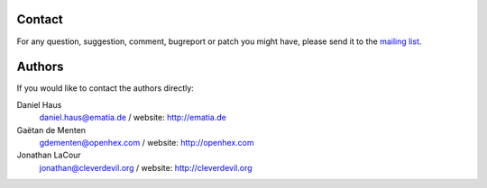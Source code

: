 =======
Contact
=======

For any question, suggestion, comment, bugreport or patch you might have, 
please send it to the `mailing list <http://groups.google.com/group/sqlelixir/topics>`_.

.. I would have liked to include a form to subscribe directly to the group
.. but it doesn't seem to be possible to do forms with rst.

.. <table class="subscribe">
..  <form action="http://groups.google.com/group/sqlelixir/boxsubscribe">
.. 	    <tr><th colspan="2">Subscribe to the list !</th></tr>
..      <tr> 
..          <td>Email: <input type=text name=email></td>
..          <td>
..              <input type=submit name="sub" value="Subscribe">
..          </td>
..       </tr>
..  </form>
.. </table>

=======
Authors
=======

If you would like to contact the authors directly:

Daniel Haus 
    daniel.haus@ematia.de / website: http://ematia.de

Gaëtan de Menten 
    gdementen@openhex.com / website: http://openhex.com

Jonathan LaCour 
    jonathan@cleverdevil.org / website: http://cleverdevil.org

